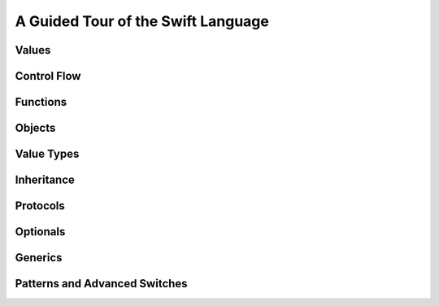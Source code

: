 A Guided Tour of the Swift Language
===================================

Values
------

.. Print "Hello World"
.. Set variables and constants
.. Note on type inference
.. Perform simple math
.. Perform string interpolation

Control Flow
------------

.. Make decisions with "if" and "switch"
.. Repeat code with "while" and "for"

Functions
---------

.. Define functions with "func"
.. Call  functions with "()" postfix.

Objects
-------

.. Declare classes with "class"
.. Declare methods with "func"
.. Declare properties with "var" and "let"
.. Make instances with "Class()"
.. Access methods and properties with "."
.. Customize object lifecycle with "init" and "deinit"

Value Types
-----------

.. Differences from objects (reference types)
.. Use tuples for simple multipart data
.. Use structs for complex multipart data
.. Use enums when values come from a list
.. Associating additional data with enums

Inheritance
-----------

.. Both reference and value types support inheritance using ":"
.. Override superclass methods with "@override"
.. Call the superclass's implentation with "super"

Protocols
---------

.. Again, supported by both reference and value types
.. Distinguish is/has/can ...
.. Can be used as a first-class type (ie in variable declaration)

Optionals
---------

.. Contrast with nil/NULL
.. Implemented as enum (no magic)
.. Convenience syntax "?" and "!"

Generics
--------

Patterns and Advanced Switches
------------------------------

